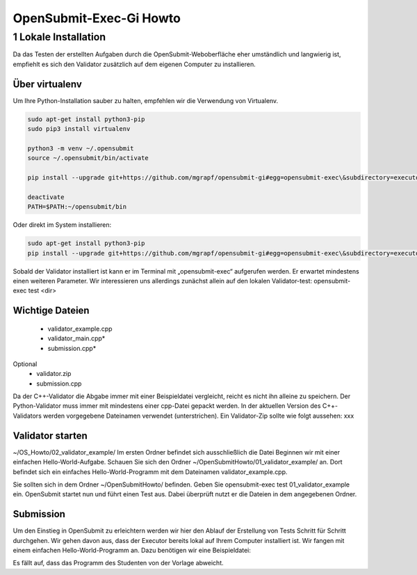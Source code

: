 ########################
OpenSubmit-Exec-Gi Howto
########################

1 Lokale Installation
---------------------
Da das Testen der erstellten Aufgaben durch  die OpenSubmit-Weboberfläche eher umständlich und langwierig ist, empfiehlt es sich den Validator zusätzlich auf dem eigenen Computer zu installieren. 

Über virtualenv
^^^^^^^^^^^^^^^

Um Ihre Python-Installation sauber zu halten, empfehlen wir die Verwendung von Virtualenv.

.. code-block:: sh

    sudo apt-get install python3-pip 
    sudo pip3 install virtualenv

    python3 -m venv ~/.opensubmit
    source ~/.opensubmit/bin/activate

    pip install --upgrade git+https://github.com/mgrapf/opensubmit-gi#egg=opensubmit-exec\&subdirectory=executor

    deactivate
    PATH=$PATH:~/opensubmit/bin

Oder direkt im System installieren:

.. code-block:: sh

    sudo apt-get install python3-pip
    pip install --upgrade git+https://github.com/mgrapf/opensubmit-gi#egg=opensubmit-exec\&subdirectory=executor


    
    
Sobald der Validator installiert ist kann er im Terminal mit „opensubmit-exec“ aufgerufen werden. Er erwartet mindestens einen weiteren Parameter. Wir interessieren uns allerdings zunächst allein auf den lokalen Validator-test: opensubmit-exec test <dir>

Wichtige Dateien
^^^^^^^^^^^^^^^^

    • validator_example.cpp
    • validator_main.cpp*
    • submission.cpp*
Optional
    • validator.zip
    • submission.cpp

Da der C++-Validator die Abgabe immer mit einer Beispieldatei vergleicht, reicht es nicht ihn alleine zu speichern. Der Python-Validator muss immer mit mindestens einer cpp-Datei gepackt werden. In der aktuellen Version des C++-Validators werden vorgegebene Dateinamen verwendet (unterstrichen). Ein Validator-Zip sollte wie folgt aussehen:
xxx


Validator starten
^^^^^^^^^^^^^^^^^
~/OS_Howto/02_validator_example/
Im ersten Ordner befindet sich ausschließlich die Datei
Beginnen wir mit einer einfachen Hello-World-Aufgabe. Schauen Sie sich den Ordner ~/OpenSubmitHowto/01_validator_example/ an. Dort befindet sich ein einfaches Hello-World-Programm mit dem Dateinamen validator_example.cpp.

Sie sollten sich in dem Ordner ~/OpenSubmitHowto/ befinden.
Geben Sie opensubmit-exec test 01_validator_example ein.
OpenSubmit startet nun und führt einen Test aus. Dabei überprüft nutzt er die Dateien in dem angegebenen Ordner.

Submission
^^^^^^^^^^
Um den Einstieg in OpenSubmit zu erleichtern werden wir hier den Ablauf der Erstellung von Tests Schritt für Schritt durchgehen. Wir gehen davon aus, dass der Executor bereits lokal auf Ihrem Computer installiert ist.
Wir fangen mit einem einfachen Hello-World-Programm an. Dazu benötigen wir eine Beispieldatei:

Es fällt auf, dass das Programm des Studenten von der Vorlage abweicht.

